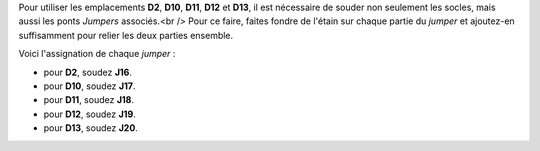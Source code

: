 .. _jumpers-Dx:

Pour utiliser les emplacements **D2**, **D10**, **D11**, **D12** et **D13**, il est nécessaire de souder non seulement les socles, mais aussi les ponts *Jumpers* associés.<br />
Pour ce faire, faites fondre de l'étain sur chaque partie du *jumper* et ajoutez-en suffisamment pour relier les deux parties ensemble.

Voici l'assignation de chaque *jumper* :

* pour **D2**, soudez **J16**.
* pour **D10**, soudez **J17**.
* pour **D11**, soudez **J18**.
* pour **D12**, soudez **J19**.
* pour **D13**, soudez **J20**.